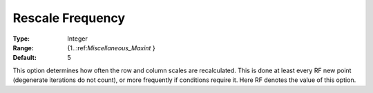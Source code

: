 .. _CONOPT_Scaling_-_Rescale_frequency:

Rescale Frequency
=================



:Type:	Integer	
:Range:	{1..:ref:`Miscellaneous_Maxint` }	
:Default:	5	



This option determines how often the row and column scales are recalculated. This is done at least every RF new point (degenerate iterations do not count), or more frequently if conditions require it. Here RF denotes the value of this option.



